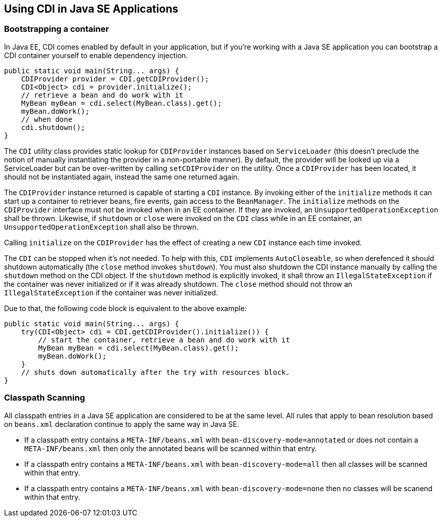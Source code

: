 [[cdi-se]]

== Using CDI in Java SE Applications

=== Bootstrapping a container

In Java EE, CDI comes enabled by default in your application, but if you're working with a Java SE application you can bootstrap a CDI container yourself to enable dependency injection.

[source,java]
----
public static void main(String... args) {
    CDIProvider provider = CDI.getCDIProvider();
    CDI<Object> cdi = provider.initialize();
    // retrieve a bean and do work with it
    MyBean myBean = cdi.select(MyBean.class).get();
    myBean.doWork();
    // when done
    cdi.shutdown();
}
----

The `CDI` utility class provides static lookup for `CDIProvider` instances based on `ServiceLoader` (this doesn't preclude the notion of manually instantiating the provider in a non-portable manner).  By default, the provider will be looked up via a ServiceLoader but can be over-written by calling `setCDIProvider` on the utility.  Once a `CDIProvider` has been located, it should not be instantiated again, instead the same one returned again.

The `CDIProvider` instance returned is capable of starting a `CDI` instance.  By invoking either of the  `initialize` methods it can start up a container to retriever beans, fire events, gain access to the `BeanManager`.  The `initialize` methods on the `CDIProvider` interface must not be invoked when in an EE container.  If they are invoked, an `UnsupportedOperationException` shall be thrown.  Likewise, if `shutdown` or `close` were invoked on the `CDI` class while in an EE container, an `UnsupportedOperationException` shall also be thrown.

Calling `initialize` on the `CDIProvider` has the effect of creating a new `CDI` instance each time invoked.

The `CDI` can be stopped when it's not needed.  To help with this, `CDI` implements `AutoCloseable`, so when derefenced it should shutdown automatically (the `close` method invokes `shutdown`).  You must also shutdown the CDI instance manually by calling the `shutdown` method on the CDI object.  If the `shutdown` method is explicitly invoked, it shall throw an `IllegalStateException` if the container was never initialized or if it was already shutdown.  The `close` method should not throw an `IllegalStateException` if the container was never initialized.

Due to that, the following code block is equivalent to the above example:

[source,java]
----
public static void main(String... args) {
    try(CDI<Object> cdi = CDI.getCDIProvider().initialize()) {
        // start the container, retrieve a bean and do work with it
        MyBean myBean = cdi.select(MyBean.class).get();
        myBean.doWork();
    }
    // shuts down automatically after the try with resources block.
}
----

=== Classpath Scanning

All classpath entries in a Java SE application are considered to be at the same level.  All rules that apply to bean resolution based on `beans.xml` declaration continue to apply the same way in Java SE.

* If a classpath entry contains a `META-INF/beans.xml` with `bean-discovery-mode=annotated` or does not contain a `META-INF/beans.xml` then only the annotated beans will be scanned within that entry.
* If a classpath entry contains a `META-INF/beans.xml` with `bean-discovery-mode=all` then all classes will be scanned within that entry.
* If a classpath entry contains a `META-INF/beans.xml` with `bean-discovery-mode=none` then no classes will be scanend within that entry.

